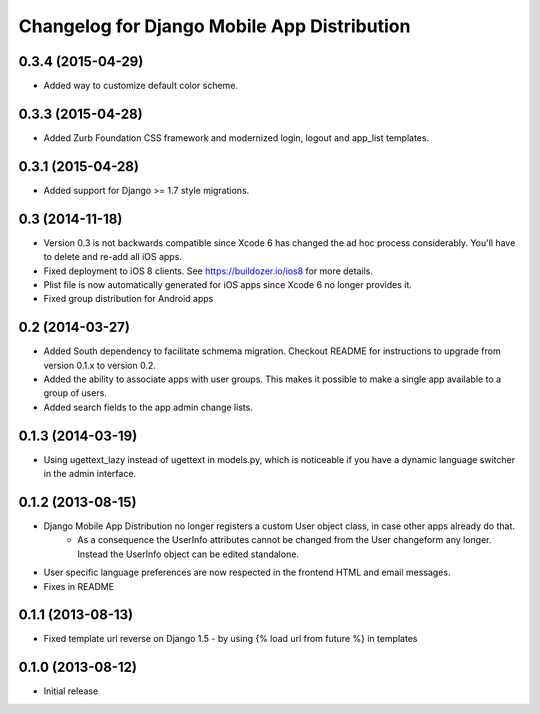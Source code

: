 Changelog for Django Mobile App Distribution
============================================

0.3.4 (2015-04-29)
----------------

- Added way to customize default color scheme.


0.3.3 (2015-04-28)
----------------

- Added Zurb Foundation CSS framework and modernized login, logout and app_list templates.


0.3.1 (2015-04-28)
----------------

- Added support for Django >= 1.7 style migrations.


0.3 (2014-11-18)
----------------

- Version 0.3 is not backwards compatible since Xcode 6 has changed the ad hoc process considerably.  You'll have to delete and re-add all iOS apps.
- Fixed deployment to iOS 8 clients. See https://buildozer.io/ios8 for more details.
- Plist file is now automatically generated for iOS apps since Xcode 6 no longer provides it.
- Fixed group distribution for Android apps



0.2 (2014-03-27)
------------------

- Added South dependency to facilitate schmema migration. Checkout README for instructions to upgrade from version 0.1.x to version 0.2.
- Added the ability to associate apps with user groups.  This makes it possible to make a single app available to a group of users.
- Added search fields to the app admin change lists.


0.1.3 (2014-03-19)
------------------

- Using ugettext_lazy instead of ugettext in models.py, which is noticeable if you have a dynamic language switcher in the admin interface.


0.1.2 (2013-08-15)
------------------

- Django Mobile App Distribution no longer registers a custom User object class, in case other apps already do that.  
	* As a consequence the UserInfo attributes cannot be changed from the User changeform any longer. Instead the UserInfo object can be edited standalone.
- User specific language preferences are now respected in the frontend HTML and email messages.
- Fixes in README


0.1.1 (2013-08-13)
------------------

- Fixed template url reverse on Django 1.5 - by using {% load url from future %} in templates

0.1.0 (2013-08-12)
------------------

- Initial release
